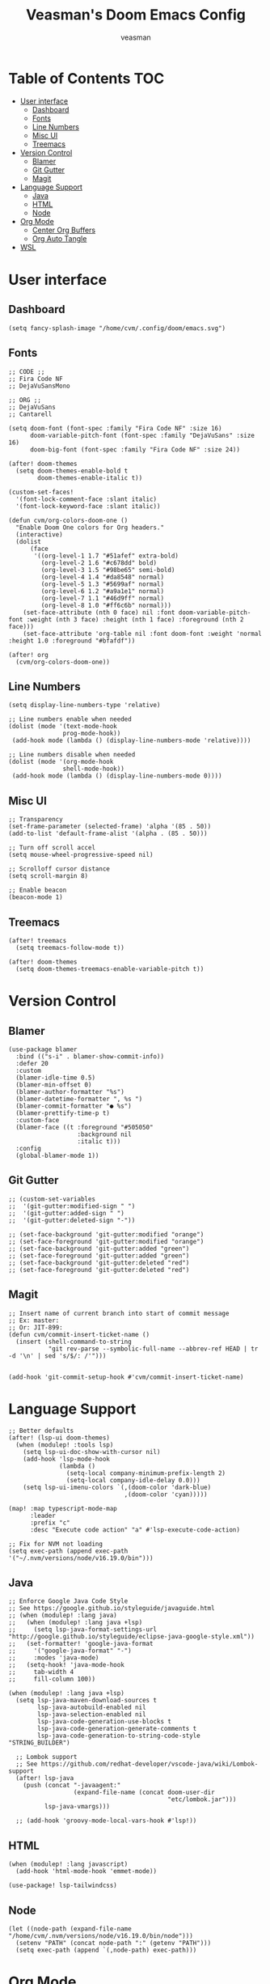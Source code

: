 #+TITLE: Veasman's Doom Emacs Config
#+AUTHOR: veasman
#+PROPERTY: header-args:elisp :tangle ./config.el
#+OPTIONS: toc:t

* Table of Contents :TOC:
- [[#user-interface][User interface]]
  - [[#dashboard][Dashboard]]
  - [[#fonts][Fonts]]
  - [[#line-numbers][Line Numbers]]
  - [[#misc-ui][Misc UI]]
  - [[#treemacs][Treemacs]]
- [[#version-control][Version Control]]
  - [[#blamer][Blamer]]
  - [[#git-gutter][Git Gutter]]
  - [[#magit][Magit]]
- [[#language-support][Language Support]]
  - [[#java][Java]]
  - [[#html][HTML]]
  - [[#node][Node]]
- [[#org-mode][Org Mode]]
  - [[#center-org-buffers][Center Org Buffers]]
  - [[#org-auto-tangle][Org Auto Tangle]]
- [[#wsl][WSL]]

* User interface

** Dashboard

#+name: dashboard
#+begin_src elisp
(setq fancy-splash-image "/home/cvm/.config/doom/emacs.svg")
#+end_src

** Fonts

#+name: fonts
#+begin_src elisp
;; CODE ;;
;; Fira Code NF
;; DejaVuSansMono

;; ORG ;;
;; DejaVuSans
;; Cantarell

(setq doom-font (font-spec :family "Fira Code NF" :size 16)
      doom-variable-pitch-font (font-spec :family "DejaVuSans" :size 16)
      doom-big-font (font-spec :family "Fira Code NF" :size 24))

(after! doom-themes
  (setq doom-themes-enable-bold t
        doom-themes-enable-italic t))

(custom-set-faces!
  '(font-lock-comment-face :slant italic)
  '(font-lock-keyword-face :slant italic))

(defun cvm/org-colors-doom-one ()
  "Enable Doom One colors for Org headers."
  (interactive)
  (dolist
      (face
       '((org-level-1 1.7 "#51afef" extra-bold)
         (org-level-2 1.6 "#c678dd" bold)
         (org-level-3 1.5 "#98be65" semi-bold)
         (org-level-4 1.4 "#da8548" normal)
         (org-level-5 1.3 "#5699af" normal)
         (org-level-6 1.2 "#a9a1e1" normal)
         (org-level-7 1.1 "#46d9ff" normal)
         (org-level-8 1.0 "#ff6c6b" normal)))
    (set-face-attribute (nth 0 face) nil :font doom-variable-pitch-font :weight (nth 3 face) :height (nth 1 face) :foreground (nth 2 face)))
    (set-face-attribute 'org-table nil :font doom-font :weight 'normal :height 1.0 :foreground "#bfafdf"))

(after! org
  (cvm/org-colors-doom-one))
#+end_src

** Line Numbers

#+name: line-numbers
#+begin_src elisp
(setq display-line-numbers-type 'relative)

;; Line numbers enable when needed
(dolist (mode '(text-mode-hook
               prog-mode-hook))
 (add-hook mode (lambda () (display-line-numbers-mode 'relative))))

;; Line numbers disable when needed
(dolist (mode '(org-mode-hook
               shell-mode-hook))
 (add-hook mode (lambda () (display-line-numbers-mode 0))))
#+end_src

** Misc UI

#+name: misc-ui
#+begin_src elisp
;; Transparency
(set-frame-parameter (selected-frame) 'alpha '(85 . 50))
(add-to-list 'default-frame-alist '(alpha . (85 . 50)))

;; Turn off scroll accel
(setq mouse-wheel-progressive-speed nil)

;; Scrolloff cursor distance
(setq scroll-margin 8)

;; Enable beacon
(beacon-mode 1)
#+end_src

** Treemacs

#+name: treemacs
#+begin_src elisp
(after! treemacs
  (setq treemacs-follow-mode t))

(after! doom-themes
  (setq doom-themes-treemacs-enable-variable-pitch t))
#+end_src

* Version Control

** Blamer

#+name: blamer
#+begin_src elisp
(use-package blamer
  :bind (("s-i" . blamer-show-commit-info))
  :defer 20
  :custom
  (blamer-idle-time 0.5)
  (blamer-min-offset 0)
  (blamer-author-formatter "%s")
  (blamer-datetime-formatter ", %s ")
  (blamer-commit-formatter "● %s")
  (blamer-prettify-time-p t)
  :custom-face
  (blamer-face ((t :foreground "#505050"
                   :background nil
                   :italic t)))
  :config
  (global-blamer-mode 1))
#+end_src

** Git Gutter

#+name: git-gutter
#+begin_src elisp
;; (custom-set-variables
;;  '(git-gutter:modified-sign " ")
;;  '(git-gutter:added-sign " ")
;;  '(git-gutter:deleted-sign "-"))

;; (set-face-background 'git-gutter:modified "orange")
;; (set-face-foreground 'git-gutter:modified "orange")
;; (set-face-background 'git-gutter:added "green")
;; (set-face-foreground 'git-gutter:added "green")
;; (set-face-background 'git-gutter:deleted "red")
;; (set-face-foreground 'git-gutter:deleted "red")
#+end_src

** Magit

#+name: magit
#+begin_src elisp
;; Insert name of current branch into start of commit message
;; Ex: master:
;; Or: JIT-899:
(defun cvm/commit-insert-ticket-name ()
  (insert (shell-command-to-string
           "git rev-parse --symbolic-full-name --abbrev-ref HEAD | tr -d '\n' | sed 's/$/: /'")))


(add-hook 'git-commit-setup-hook #'cvm/commit-insert-ticket-name)
#+end_src

* Language Support

#+name: lsp
#+begin_src elisp
;; Better defaults
(after! (lsp-ui doom-themes)
  (when (modulep! :tools lsp)
    (setq lsp-ui-doc-show-with-cursor nil)
    (add-hook 'lsp-mode-hook
              (lambda ()
                (setq-local company-minimum-prefix-length 2)
                (setq-local company-idle-delay 0.0)))
    (setq lsp-ui-imenu-colors `(,(doom-color 'dark-blue)
                                ,(doom-color 'cyan)))))

(map! :map typescript-mode-map
      :leader
      :prefix "c"
      :desc "Execute code action" "a" #'lsp-execute-code-action)

;; Fix for NVM not loading
(setq exec-path (append exec-path '("~/.nvm/versions/node/v16.19.0/bin")))
#+end_src

** Java

#+name: java
#+begin_src elisp
;; Enforce Google Java Code Style
;; See https://google.github.io/styleguide/javaguide.html
;; (when (modulep! :lang java)
;;   (when (modulep! :lang java +lsp)
;;     (setq lsp-java-format-settings-url "http://google.github.io/styleguide/eclipse-java-google-style.xml"))
;;   (set-formatter! 'google-java-format
;;     '("google-java-format" "-")
;;     :modes 'java-mode)
;;   (setq-hook! 'java-mode-hook
;;     tab-width 4
;;     fill-column 100))

(when (modulep! :lang java +lsp)
  (setq lsp-java-maven-download-sources t
        lsp-java-autobuild-enabled nil
        lsp-java-selection-enabled nil
        lsp-java-code-generation-use-blocks t
        lsp-java-code-generation-generate-comments t
        lsp-java-code-generation-to-string-code-style "STRING_BUILDER")

  ;; Lombok support
  ;; See https://github.com/redhat-developer/vscode-java/wiki/Lombok-support
  (after! lsp-java
    (push (concat "-javaagent:"
                  (expand-file-name (concat doom-user-dir
                                            "etc/lombok.jar")))
          lsp-java-vmargs)))

  ;; (add-hook 'groovy-mode-local-vars-hook #'lsp!))
#+end_src

** HTML

#+begin_src elisp
(when (modulep! :lang javascript)
  (add-hook 'html-mode-hook 'emmet-mode))

(use-package! lsp-tailwindcss)
#+end_src

** Node

#+begin_src elisp
(let ((node-path (expand-file-name "/home/cvm/.nvm/versions/node/v16.19.0/bin/node")))
  (setenv "PATH" (concat node-path ":" (getenv "PATH")))
  (setq exec-path (append `(,node-path) exec-path)))
#+end_src

* Org Mode

#+name org-mode
#+begin_src elisp
;; Enable image functionality
(setq org-startup-with-inline-images t
      org-image-actual-width nil)

;; Org screenshots
(defun cvm/org-screenshot ()
  "Take a screenshot into a time stamped unique-named file in the same directory as the org-buffer and insert a link to this file."
  (interactive)
  (setq filename
        (concat
         (make-temp-name
          (concat (buffer-file-name)
                  "_"
                  (format-time-string "%Y%m%d_%H%M%S_"))) ".png"))
  (call-process "import" nil nil nil filename)
  (insert (concat "[[" filename "]]"))
  (org-display-inline-images))

;; Replace list hyphen with dot
(font-lock-add-keywords 'org-mode
                        '(("^ *\\([-]\\) "
                            (0 (prog1 () (compose-region (match-beginning 1) (match-end 1) "•"))))))

(after! org
  (setq org-directory "~/.doom.d/OrgFiles/"
        org-agenda-files '("~/.doom.d/OrgFiles/Agenda.org")
        org-default-notes-file (expand-file-name "notes.org" org-directory)
        org-ellipsis " ▼ "
        org-superstar-headline-bullets-list '("◉" "●" "○" "◆" "●" "○" "◆")
        org-superstar-itembullet-alist '((?+ . ?➤) (?- . ?✦)) ; changes +/- symbols in item lists
        org-log-done 'time
        org-hide-emphasis-markers t
        org-table-convert-region-max-lines 20000
        org-todo-keywords        ; This overwrites the default Doom org-todo-keywords
          '((sequence
             "TODO(t)"           ; A task that is ready to be tackled
             "PROJ(p)"           ; A project that contains other tasks
             "VIDEO(v)"          ; Video assignments
             "WAIT(w)"           ; Something is holding up this task
             "|"                 ; The pipe necessary to separate "active" states and "inactive" states
             "DONE(d)"           ; Task has been completed
             "CANCELLED(c)" )))) ; Task has been cancelled

(add-hook 'org-mode-hook #'org-superstar-mode)
#+end_src

** Center Org Buffers

#+name: center-org-buffers
#+begin_src elisp
(defun cvm/org-mode-visual-fill ()
  (setq visual-fill-column-width 100
        visual-fill-column-center-text t)
  (visual-fill-column-mode 1))

(add-hook 'org-mode-hook #'cvm/org-mode-visual-fill)
#+end_src

** Org Auto Tangle

#+name: org-auto-tangle
#+begin_src elisp
(use-package! org-auto-tangle
  :defer t
  :hook (org-mode . org-auto-tangle-mode)
  :config
  (setq org-auto-tangle-default t))
#+end_src

* WSL

#+name: wsl
#+begin_src elisp
;; Sync clipboard
(defun cvm/copy-selected-text(start end)
  (interactive "r")
  (if (use-region-p)
      (let ((text (buffer-substring-no-properties start end)))
        (shell-command (concat "echo '" text "' | clip.exe")))))
#+end_src
